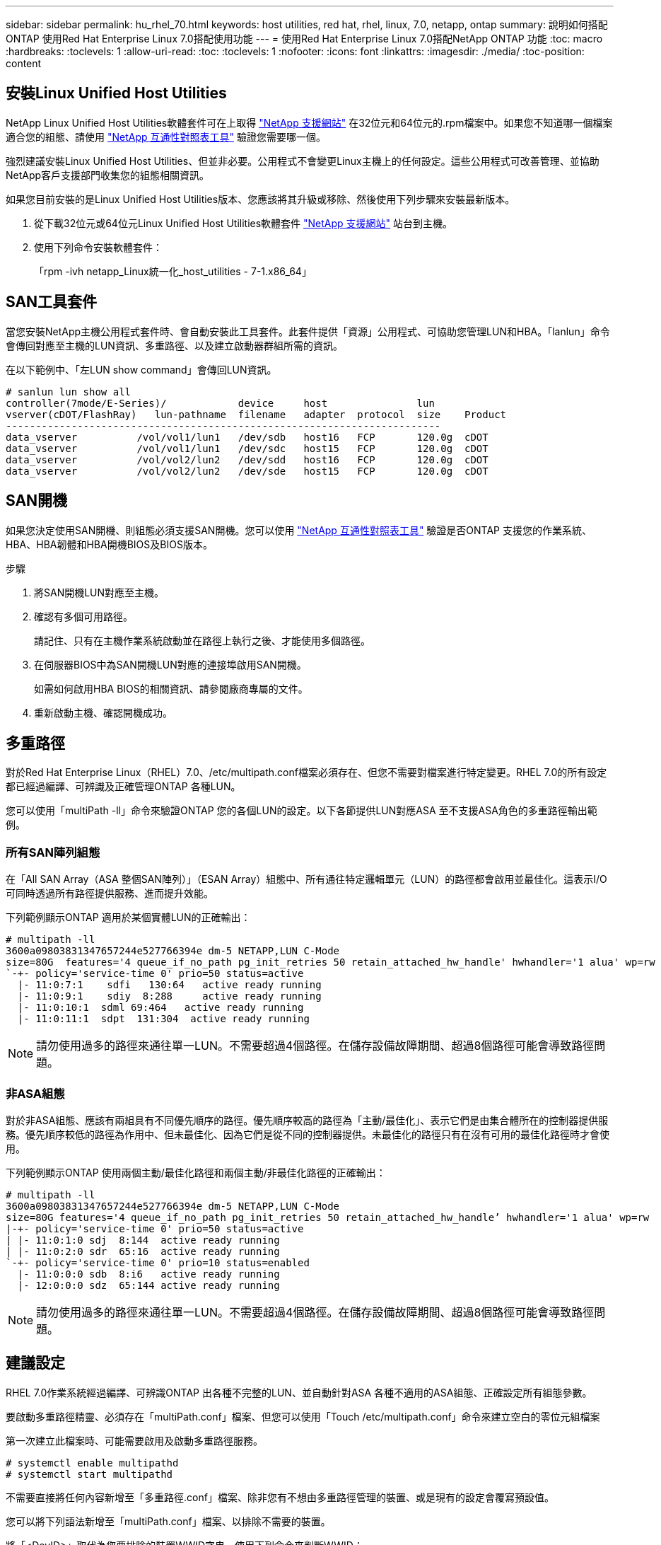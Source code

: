 ---
sidebar: sidebar 
permalink: hu_rhel_70.html 
keywords: host utilities, red hat, rhel, linux, 7.0, netapp, ontap 
summary: 說明如何搭配ONTAP 使用Red Hat Enterprise Linux 7.0搭配使用功能 
---
= 使用Red Hat Enterprise Linux 7.0搭配NetApp ONTAP 功能
:toc: macro
:hardbreaks:
:toclevels: 1
:allow-uri-read: 
:toc: 
:toclevels: 1
:nofooter: 
:icons: font
:linkattrs: 
:imagesdir: ./media/
:toc-position: content




== 安裝Linux Unified Host Utilities

NetApp Linux Unified Host Utilities軟體套件可在上取得 link:https://mysupport.netapp.com/NOW/cgi-bin/software/?product=Host+Utilities+-+SAN&platform=Linux["NetApp 支援網站"^] 在32位元和64位元的.rpm檔案中。如果您不知道哪一個檔案適合您的組態、請使用 link:https://mysupport.netapp.com/matrix/#welcome["NetApp 互通性對照表工具"^] 驗證您需要哪一個。

強烈建議安裝Linux Unified Host Utilities、但並非必要。公用程式不會變更Linux主機上的任何設定。這些公用程式可改善管理、並協助NetApp客戶支援部門收集您的組態相關資訊。

如果您目前安裝的是Linux Unified Host Utilities版本、您應該將其升級或移除、然後使用下列步驟來安裝最新版本。

. 從下載32位元或64位元Linux Unified Host Utilities軟體套件 link:https://mysupport.netapp.com/NOW/cgi-bin/software/?product=Host+Utilities+-+SAN&platform=Linux["NetApp 支援網站"^] 站台到主機。
. 使用下列命令安裝軟體套件：
+
「rpm -ivh netapp_Linux統一化_host_utilities - 7-1.x86_64」





== SAN工具套件

當您安裝NetApp主機公用程式套件時、會自動安裝此工具套件。此套件提供「資源」公用程式、可協助您管理LUN和HBA。「lanlun」命令會傳回對應至主機的LUN資訊、多重路徑、以及建立啟動器群組所需的資訊。

在以下範例中、「左LUN show command」會傳回LUN資訊。

[listing]
----
# sanlun lun show all
controller(7mode/E-Series)/            device     host               lun
vserver(cDOT/FlashRay)   lun-pathname  filename   adapter  protocol  size    Product
-------------------------------------------------------------------------
data_vserver          /vol/vol1/lun1   /dev/sdb   host16   FCP       120.0g  cDOT
data_vserver          /vol/vol1/lun1   /dev/sdc   host15   FCP       120.0g  cDOT
data_vserver          /vol/vol2/lun2   /dev/sdd   host16   FCP       120.0g  cDOT
data_vserver          /vol/vol2/lun2   /dev/sde   host15   FCP       120.0g  cDOT
----


== SAN開機

如果您決定使用SAN開機、則組態必須支援SAN開機。您可以使用 link:https://mysupport.netapp.com/matrix/imt.jsp?components=68128;&solution=1&isHWU&src=IMT["NetApp 互通性對照表工具"^] 驗證是否ONTAP 支援您的作業系統、HBA、HBA韌體和HBA開機BIOS及BIOS版本。

.步驟
. 將SAN開機LUN對應至主機。
. 確認有多個可用路徑。
+
請記住、只有在主機作業系統啟動並在路徑上執行之後、才能使用多個路徑。

. 在伺服器BIOS中為SAN開機LUN對應的連接埠啟用SAN開機。
+
如需如何啟用HBA BIOS的相關資訊、請參閱廠商專屬的文件。

. 重新啟動主機、確認開機成功。




== 多重路徑

對於Red Hat Enterprise Linux（RHEL）7.0、/etc/multipath.conf檔案必須存在、但您不需要對檔案進行特定變更。RHEL 7.0的所有設定都已經過編譯、可辨識及正確管理ONTAP 各種LUN。

您可以使用「multiPath -ll」命令來驗證ONTAP 您的各個LUN的設定。以下各節提供LUN對應ASA 至不支援ASA角色的多重路徑輸出範例。



=== 所有SAN陣列組態

在「All SAN Array（ASA 整個SAN陣列）」（ESAN Array）組態中、所有通往特定邏輯單元（LUN）的路徑都會啟用並最佳化。這表示I/O可同時透過所有路徑提供服務、進而提升效能。

下列範例顯示ONTAP 適用於某個實體LUN的正確輸出：

[listing]
----
# multipath -ll
3600a09803831347657244e527766394e dm-5 NETAPP,LUN C-Mode
size=80G  features='4 queue_if_no_path pg_init_retries 50 retain_attached_hw_handle' hwhandler='1 alua' wp=rw
`-+- policy='service-time 0' prio=50 status=active
  |- 11:0:7:1    sdfi   130:64   active ready running
  |- 11:0:9:1    sdiy  8:288     active ready running
  |- 11:0:10:1  sdml 69:464   active ready running
  |- 11:0:11:1  sdpt  131:304  active ready running
----

NOTE: 請勿使用過多的路徑來通往單一LUN。不需要超過4個路徑。在儲存設備故障期間、超過8個路徑可能會導致路徑問題。



=== 非ASA組態

對於非ASA組態、應該有兩組具有不同優先順序的路徑。優先順序較高的路徑為「主動/最佳化」、表示它們是由集合體所在的控制器提供服務。優先順序較低的路徑為作用中、但未最佳化、因為它們是從不同的控制器提供。未最佳化的路徑只有在沒有可用的最佳化路徑時才會使用。

下列範例顯示ONTAP 使用兩個主動/最佳化路徑和兩個主動/非最佳化路徑的正確輸出：

[listing]
----
# multipath -ll
3600a09803831347657244e527766394e dm-5 NETAPP,LUN C-Mode
size=80G features='4 queue_if_no_path pg_init_retries 50 retain_attached_hw_handle’ hwhandler='1 alua' wp=rw
|-+- policy='service-time 0' prio=50 status=active
| |- 11:0:1:0 sdj  8:144  active ready running
| |- 11:0:2:0 sdr  65:16  active ready running
`-+- policy='service-time 0' prio=10 status=enabled
  |- 11:0:0:0 sdb  8:i6   active ready running
  |- 12:0:0:0 sdz  65:144 active ready running
----

NOTE: 請勿使用過多的路徑來通往單一LUN。不需要超過4個路徑。在儲存設備故障期間、超過8個路徑可能會導致路徑問題。



== 建議設定

RHEL 7.0作業系統經過編譯、可辨識ONTAP 出各種不完整的LUN、並自動針對ASA 各種不適用的ASA組態、正確設定所有組態參數。

要啟動多重路徑精靈、必須存在「multiPath.conf」檔案、但您可以使用「Touch /etc/multipath.conf」命令來建立空白的零位元組檔案

第一次建立此檔案時、可能需要啟用及啟動多重路徑服務。

[listing]
----
# systemctl enable multipathd
# systemctl start multipathd
----
不需要直接將任何內容新增至「多重路徑.conf」檔案、除非您有不想由多重路徑管理的裝置、或是現有的設定會覆寫預設值。

您可以將下列語法新增至「multiPath.conf」檔案、以排除不需要的裝置。

將「<DevID>」取代為您要排除的裝置WWID字串。使用下列命令來判斷WWID：

....
blacklist {
        wwid <DevId>
        devnode "^(ram|raw|loop|fd|md|dm-|sr|scd|st)[0-9]*"
        devnode "^hd[a-z]"
        devnode "^cciss.*"
}
....
在此範例中、「sda」是我們需要列入黑名單的本機SCSI磁碟。

.步驟
. 執行下列命令來判斷WWID：
+
....
# /lib/udev/scsi_id -gud /dev/sda
360030057024d0730239134810c0cb833
....
. 將此WWID新增至「/etc/multipath.conf」中的黑名單節：
+
....
blacklist {
     wwid   360030057024d0730239134810c0cb833
     devnode "^(ram|raw|loop|fd|md|dm-|sr|scd|st)[0-9]*"
     devnode "^hd[a-z]"
     devnode "^cciss.*"
}
....


您應該隨時檢查您的「/etc/multipath.conf」檔案是否有舊版設定、尤其是在預設值區段、這可能會覆寫預設設定。

下表顯示ONTAP 了關鍵的「多路徑d」參數、以及所需的值。如果某個主機連接到其他廠商的LUN、且其中任何參數都被覆寫、則需要在稍後的「多重路徑.conf」中修正這些參數、以特別適用於ONTAP 整個LUN。如果沒有這麼做、ONTAP 則可能無法如預期般運作。只有在完全瞭解影響的情況下、才應在諮詢NetApp和/或作業系統廠商的意見下覆寫這些預設值。

[cols="2*"]
|===
| 參數 | 設定 


| DETECT（偵測）_prio | 是的 


| 開發損失_tmo | "無限遠" 


| 容錯回復 | 立即 


| fast_io_f故障_tmo | 5. 


| 功能 | "3 queue_if_no_path pg_init_retries 50" 


| Flip_on_last刪除 | "是" 


| 硬體處理常式 | 「0」 


| no_path_retry | 佇列 


| path_checker_ | "周" 


| path_grouping_policy | "群組by_prio" 


| path_selector | "服務時間0" 


| Polling_時間 間隔 | 5. 


| 優先 | 「NetApp」ONTAP 


| 產品 | LUN.* 


| Retain附加的硬體處理常式 | 是的 


| RR_weight | "統一" 


| 使用者易記名稱 | 否 


| 廠商 | NetApp 
|===
下列範例說明如何修正被覆寫的預設值。在這種情況下、「multiPath.conf」檔案會定義「path_checker'」和「no_path_retry」的值、這些值與ONTAP 不兼容的現象是什麼。如果因為主機仍連接其他SAN陣列而無法移除、則可針對ONTAP 具有裝置例項的LUN、特別修正這些參數。

[listing]
----
defaults {
   path_checker      readsector0
   no_path_retry      fail
}

devices {
   device {
      vendor         "NETAPP  "
      product         "LUN.*"
      no_path_retry     queue
      path_checker      tur
   }
}
----


=== KVM設定

您也可以使用建議的設定來設定核心型虛擬機器（KVM）。由於LUN已對應至Hypervisor、因此無需變更KVM設定。



== 已知問題與限制

[cols="4*"]
|===
| NetApp錯誤ID | 標題 | 說明 | Bugzilla ID 


| link:https://mysupport.netapp.com/NOW/cgi-bin/bol?Type=Detail&Display=844417["844417"^] | 在儲存容錯移轉作業的I/O期間、Emulex 16G FC（LPe16002B-M6）主機當機 | 您可能會發現16G FC Emulex（LPe16002B-M6）主機在執行儲存容錯移轉作業時當機。 | link:https://bugzilla.redhat.com/show_bug.cgi?id=1131393["1131393"^] 


| link:https://mysupport.netapp.com/NOW/cgi-bin/bol?Type=Detail&Display=811587["811587"^] | 在儲存容錯移轉作業的I/O期間、Emulex 16G FC（LPe16002B-M6）主機當機 | 您可能會發現16G FC Emulex（LPe16002B-M6）主機在執行儲存容錯移轉作業時當機。 | link:https://bugzilla.redhat.com/show_bug.cgi?id=1079735["109735"^] 


| link:https://mysupport.netapp.com/NOW/cgi-bin/bol?Type=Detail&Display=803071["803071"^] | 在儲存容錯移轉作業的I/O期間、Emulex 16G FC（LPe16002B-M6）主機當機 | 您可能會發現16G FC Emulex（LPe16002B-M6）主機在執行儲存容錯移轉作業時當機。 | link:https://bugzilla.redhat.com/show_bug.cgi?id=1067895["1037895"^] 


| link:https://mysupport.netapp.com/NOW/cgi-bin/bol?Type=Detail&Display=820163["820163."^] | 在執行儲存容錯移轉作業的I/O期間、觀察到QLogic主機當機或路徑故障 | 在執行儲存容錯移轉作業的I/O期間、您可能會看到QLogic主機發生當機或路徑故障。在這類情況下、您可能會看到下列訊息：「發生信箱cmd逾時、字串=x54、MB[0]=x54和儲存至暫存緩衝區的韌體傾印」、這些訊息會導致主機掛起/路徑故障。 | link:https://bugzilla.redhat.com/show_bug.cgi?id=1090378["1090378."^] 


| link:https://mysupport.netapp.com/NOW/cgi-bin/bol?Type=Detail&Display=799323["799323"^] | 在執行儲存容錯移轉作業的I/O期間、發現Emulex FCoE（OCe102-FX-D）主機當機或路徑故障 | 在執行儲存容錯移轉作業的I/O期間、您可能會發現Emulex 10G FCoE主機（OCe102-FX-D）發生主機當機或路徑故障。在這種情況下、您可能會看到下列訊息：「驅動程式的緩衝資源池是空的、IO佔線和SCSI層I/O中止要求狀態」、這些訊息會導致主機掛起/路徑故障。 | link:https://bugzilla.redhat.com/show_bug.cgi?id=1061755["1011755"^] 


| link:https://mysupport.netapp.com/NOW/cgi-bin/bol?Type=Detail&Display=849212["849212"^] | 在執行儲存容錯移轉作業的I/O期間、會觀察到Emulex 16G FC（LPe16002B-M6）主機當機或路徑故障 | 在執行儲存容錯移轉作業的I/O期間、您可能會看到Emulex 16G FC（LPe16002B-M6）主機發生主機當機或路徑故障。在此情況下、您可能會看到下列訊息：「RSCN Timeout Data和iotag x1301 is out of range：Max iotag」（RSCN逾時資料和iotag x1301超出範圍：最大iotag）訊息、導致主機掛起/路徑故障 | link:https://bugzilla.redhat.com/show_bug.cgi?id=1109274["1109274"^] 


| link:https://mysupport.netapp.com/NOW/cgi-bin/bol?Type=Detail&Display=836800["81800"^] | 雖然在RHEL 7.0 OS安裝期間登入成功、但anacondo仍會顯示iSCSI登入失敗訊息 | 當您在iSCSI多重路徑LUN上安裝root（/）時、會在核心命令列中指定乙太網路介面的IP位址、以便在iSCSI服務啟動之前指派IP位址。不過、在開機期間、磁碟機無法在iSCSI服務啟動之前、將IP位址指派給所有的乙太網路連接埠。這會導致在沒有IP位址的介面上iSCSI登入失敗。您會看到iSCSI服務嘗試多次登入、這會導致作業系統開機時間延遲。 | link:https://bugzilla.redhat.com/show_bug.cgi?id=1114966["11149666"^] 


| link:https://mysupport.netapp.com/NOW/cgi-bin/bol?Type=Detail&Display=836875["83675"^] | 在啟動安裝在iSCSI多重路徑LUN上的RHEL 7.0作業系統時、並不一定會指派IP位址 | 安裝RHEL 7.0時、anaconda安裝畫面會顯示iSCSI登入多個目標IP失敗、但iSCSI登入成功。anaconda顯示下列錯誤訊息：「Node Login Failed（節點登入失敗）」您只會在選取多個目標IP進行iSCSI登入時才會看到此錯誤。您可以按一下「確定」按鈕、繼續安裝作業系統。此錯誤不會妨礙iSCSI或RHEL 7.0作業系統的安裝。 | link:https://bugzilla.redhat.com/show_bug.cgi?id=1114820["11148.2"^] 


| link:https://mysupport.netapp.com/NOW/cgi-bin/bol?Type=Detail&Display=836657["836657"^] | anacondon不會在核心cmd行中新增bootdev*引數、以設定安裝在iSCSI多重路徑LUN上之RHEL 7.0 OS的IP位址 | Anaconda不會在核心命令列中新增bootdev*引數、您可在iSCSI多重路徑LUN上安裝RHEL 7.0 OS期間、於其中設定IPV4位址。這可防止在RHEL 7.0開機期間、將IP位址指派給任何設定為與儲存子系統建立iSCSI工作階段的乙太網路介面。由於未建立iSCSI工作階段、因此在作業系統開機時不會發現根LUN、因此作業系統開機失敗。 | link:https://bugzilla.redhat.com/show_bug.cgi?id=1114464["1114464"^] 
|===


== 版本資訊



=== ASM鏡射

ASM鏡射可能需要變更Linux多重路徑設定、以允許ASM辨識問題並切換至其他故障群組。大部分關於「不完整」的ASM組態ONTAP 都使用外部備援、這表示資料保護是由外部陣列提供、而ASM不會鏡射資料。某些站台使用具有一般備援的ASM來提供雙向鏡像、通常是跨不同站台。請參閱 link:https://www.netapp.com/us/media/tr-3633.pdf["Oracle資料庫ONTAP"^] 以取得更多資訊。
